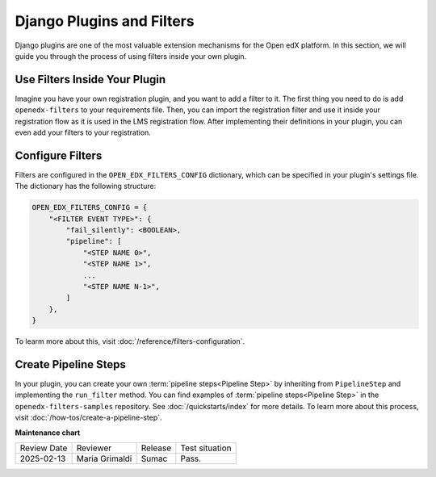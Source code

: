 Django Plugins and Filters
##########################

Django plugins are one of the most valuable extension mechanisms for the Open edX platform. In this section, we will
guide you through the process of using filters inside your own plugin.


Use Filters Inside Your Plugin
******************************

Imagine you have your own registration plugin, and you want to add a filter to it. The first thing you need to do is
add ``openedx-filters`` to your requirements file. Then, you can import the registration filter and use it inside
your registration flow as it is used in the LMS registration flow. After implementing their definitions in your plugin, you can even add your filters to your registration.

Configure Filters
*****************

Filters are configured in the ``OPEN_EDX_FILTERS_CONFIG`` dictionary, which can be specified in your plugin's settings
file. The dictionary has the following structure:

.. code-block:: python

    OPEN_EDX_FILTERS_CONFIG = {
        "<FILTER EVENT TYPE>": {
            "fail_silently": <BOOLEAN>,
            "pipeline": [
                "<STEP NAME 0>",
                "<STEP NAME 1>",
                ...
                "<STEP NAME N-1>",
            ]
        },
    }

To learm more about this, visit :doc:`/reference/filters-configuration`.

Create Pipeline Steps
*********************

In your plugin, you can create your own :term:`pipeline steps<Pipeline Step>` by inheriting from ``PipelineStep`` and implementing the
``run_filter`` method. You can find examples of :term:`pipeline steps<Pipeline Step>` in the ``openedx-filters-samples`` repository. See :doc:`/quickstarts/index` for more details. To learn more about this process, visit :doc:`/how-tos/create-a-pipeline-step`.

**Maintenance chart**

+--------------+-------------------------------+----------------+--------------------------------+
| Review Date  | Reviewer                      |   Release      |Test situation                  |
+--------------+-------------------------------+----------------+--------------------------------+
|2025-02-13    | Maria Grimaldi                |  Sumac         |Pass.                           |
+--------------+-------------------------------+----------------+--------------------------------+
